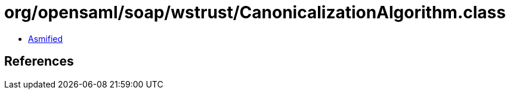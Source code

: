 = org/opensaml/soap/wstrust/CanonicalizationAlgorithm.class

 - link:CanonicalizationAlgorithm-asmified.java[Asmified]

== References

